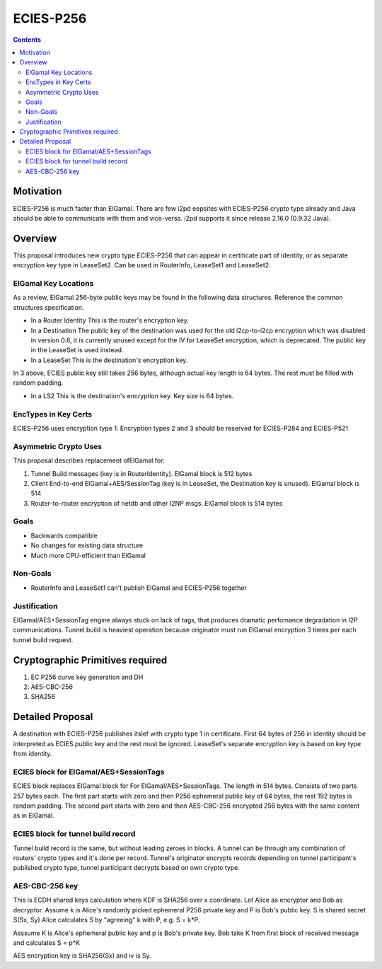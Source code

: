 ==========
ECIES-P256
==========
.. meta::
    :author: orignal
    :created: 2019-01-23
    :thread: http://zzz.i2p/topics/2418
    :lastupdated: 2019-01-24
    :status: Open

.. contents::


Motivation
==========

ECIES-P256 is much faster than ElGamal. There are few i2pd eepsites with ECIES-P256 crypto type already and Java should be able to communicate with them and vice-versa. i2pd supports it since release 2.16.0 (0.9.32 Java).

Overview
========

This proposal introduces new crypto type ECIES-P256 that can appear in certiticate part of identity, or as separate encryption key type in LeaseSet2.
Can be used in RouterInfo, LeaseSet1 and LeaseSet2.


ElGamal Key Locations
---------------------

As a review,
ElGamal 256-byte public keys may be found in the following data structures.
Reference the common structures specification.

- In a Router Identity
  This is the router's encryption key.

- In a Destination
  The public key of the destination was used for the old i2cp-to-i2cp encryption
  which was disabled in version 0.6, it is currently unused except for
  the IV for LeaseSet encryption, which is deprecated.
  The public key in the LeaseSet is used instead.

- In a LeaseSet
  This is the destination's encryption key.

In 3 above, ECIES public key still takes 256 bytes, although actual key length is 64 bytes.
The rest must be filled with random padding.

- In a LS2
  This is the destination's encryption key. Key size is 64 bytes.


EncTypes in Key Certs
---------------------

ECIES-P256 uses encryption type 1.
Encryption types 2 and 3 should be reserved for ECIES-P284 and ECIES-P521


Asymmetric Crypto Uses
----------------------

This proposal describes replacement ofElGamal for:

1) Tunnel Build messages (key is in RouterIdentity). ElGamal block is 512 bytes
  
2) Client End-to-end ElGamal+AES/SessionTag (key is in LeaseSet, the Destination key is unused). ElGamal block is 514

3) Router-to-router encryption of netdb and other I2NP msgs. ElGamal block is 514 bytes


Goals
-----

- Backwards compatible
- No changes for existing data structure
- Much more CPU-efficient than ElGamal

Non-Goals
---------

- RouterInfo and LeaseSet1 can't publish ElGamal and ECIES-P256 together

Justification
-------------

ElGamal/AES+SessionTag engine always stuck on lack of tags, that produces dramatic perfomance degradation in I2P communications.
Tunnel build is heaviest operation because originator must run ElGamal encryption 3 times per each tunnel build request.


Cryptographic Primitives required
=================================

1) EC P256 curve key generation and DH

2) AES-CBC-256

3) SHA256


Detailed Proposal
=================

A destination with ECIES-P256 publishes itslef with crypto type 1 in certificate.
First 64 bytes of 256 in identity should be interpreted as ECIES public key and the rest must be ignored.
LeaseSet's separate encryption key is based on key type from identity.

ECIES block for ElGamal/AES+SessionTags
---------------------------------------
ECIES block replaces ElGamal block for For ElGamal/AES+SessionTags. The length in 514 bytes.
Consists of two parts 257 bytes each. 
The first part starts with zero and then P256 ephemeral public key of 64 bytes, the rest 192 bytes is random padding.
The second part starts with zero and then AES-CBC-256 encrypted 256 bytes with the same content as in ElGamal.

ECIES block for tunnel build record
------------------------------------
Tunnel build record is the same, but without leading zeroes in blocks.
A tunnel can be through any combination of routers' crypto types and it's done per record.
Tunnel's originator encrypts records depending on tunnel participant's published crypto type, tunnel participant decrypts based on own crypto type.


AES-CBC-256 key
---------------
This is ECDH shared keys calculation where KDF is SHA256 over x coordinate.
Let Alice as encryptor and Bob as decryptor.
Assume k is Alice's randomly picked ephemeral P256 private key and P is Bob's public key.
S is shared secret S(Sx, Sy)
Alice calculates S by "agreeing" k with P, e.g. S = k*P.

Asssume K is Alice's ephemeral public key and p is Bob's private key.
Bob take K from first block of received message and calculates S = p*K

AES encryption key is SHA256(Sx) and iv is Sy.


